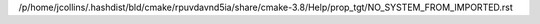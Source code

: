 /p/home/jcollins/.hashdist/bld/cmake/rpuvdavnd5ia/share/cmake-3.8/Help/prop_tgt/NO_SYSTEM_FROM_IMPORTED.rst